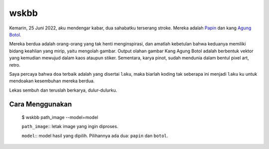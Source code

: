 wskbb
=====

Kemarin, 25 Juni 2022, aku mendengar kabar, dua sahabatku terserang stroke. 
Mereka adalah `Papin <https://twitter.com/pinotski>`_ dan kang `Agung Botol <https://www.facebook.com/agung.botol>`_.

Mereka berdua adalah orang-orang yang tak henti menginspirasi, dan amatlah kebetulan bahwa keduanya memiliki bidang keahlian yang mirip, yaitu mengolah gambar. Output olahan gambar Kang Agung Botol adalah berbentuk vektor yang kemudian mewujud dalam kaos ataupun stiker. Sementara, karya pinot, sudah mendunia dalam bentul pixel art, retro.

Saya percaya bahwa ``doa`` terbaik adalah yang disertai ``laku``, maka biarlah koding tak seberapa ini menjadi ``laku`` ku untuk mendoakan kesembuhan mereka berdua. 

Lekas sembuh dan teruslah berkarya, dulur-dulurku.

Cara Menggunakan
*****************

    $ wskbb path_image --model=model

    ``path_image``:: letak image yang ingin diproses.

    ``model``:: model hasil yang dipilih. Pilihannya ada dua: ``papin`` dan ``botol``. 
